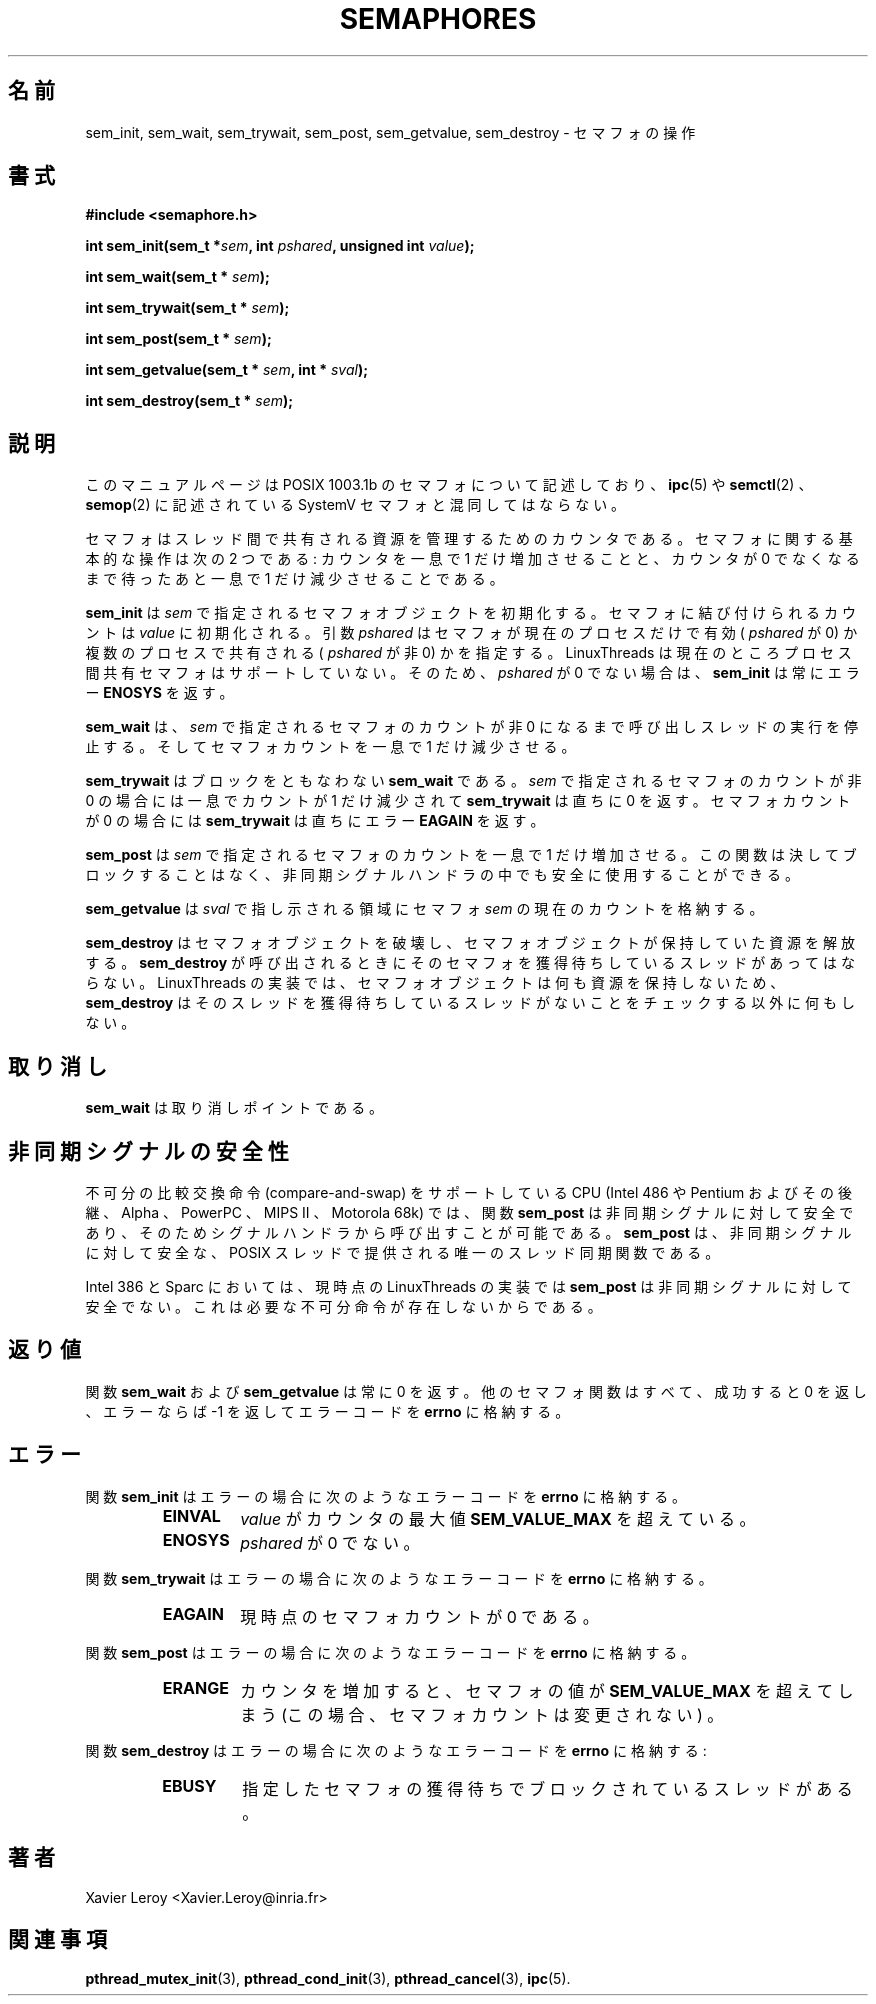 .\"   Copyright (C) 1996-1999 Free Software Foundation, Inc.
.\"
.\"   Permission is granted to make and distribute verbatim copies of
.\" this manual provided the copyright notice and this permission notice are
.\" preserved on all copies.
.\"
.\"   Permission is granted to copy and distribute modified versions of
.\" this manual under the conditions for verbatim copying, provided that
.\" the entire resulting derived work is distributed under the terms of a
.\" permission notice identical to this one.
.\"
.\"   Permission is granted to copy and distribute translations of this
.\" manual into another language, under the above conditions for modified
.\" versions, except that this permission notice may be stated in a
.\" translation approved by the Foundation.
.\"
.\" Copyright (C) 1996 Xavier Leroy.
.\"
.\" Japanese Version Copyright (C) 2002-2003 Suzuki Takashi
.\"         all rights reserved.
.\" Translated Fri Jan  3 23:23:30 JST 2003
.\"         by Suzuki Takashi.
.\"
.\"WORD:    semaphore           セマフォ
.\"WORD:    atomically          一息で
.\"WORD:    semaphore object    セマフォオブジェクト
.\"WORD:    atomic compare-and-swap 不可分の比較交換命令
.\"WORD:    atomic operation    不可分命令
.\"WORD:    wait on the semaphore   セマフォの獲得待ち
.\"
.\"
.TH SEMAPHORES 3 LinuxThreads


.\"O .SH NAME
.\"O sem_init, sem_wait, sem_trywait, sem_post, sem_getvalue, sem_destroy \- operations on semaphores
.SH "名前"
sem_init, sem_wait, sem_trywait, sem_post, sem_getvalue, sem_destroy \- セマフォの操作

.\"O .SH SYNOPSIS
.SH "書式"
.B #include <semaphore.h>

.BI "int sem_init(sem_t *" sem ", int " pshared ", unsigned int " value ");"

.BI "int sem_wait(sem_t * " sem ");"

.BI "int sem_trywait(sem_t * " sem ");"

.BI "int sem_post(sem_t * " sem ");"

.BI "int sem_getvalue(sem_t * " sem ", int * " sval ");"

.BI "int sem_destroy(sem_t * " sem ");"

.\"O .SH DESCRIPTION
.\"O This manual page documents POSIX 1003.1b semaphores, not to be
.\"O confused with SystemV semaphores as described in 
.\"O .BR "ipc" (5),
.\"O .BR "semctl" (2)
.\"O and 
.\"O .BR "semop" (2).
.SH "説明"
このマニュアルページは POSIX 1003.1b のセマフォについて記述しており、
.BR "ipc" (5)
や
.BR "semctl" (2)
、
.BR "semop" (2)
に記述されている SystemV セマフォと混同してはならない。

.\"O Semaphores are counters for resources shared between threads. The
.\"O basic operations on semaphores are: increment the counter atomically,
.\"O and wait until the counter is non-null and decrement it atomically.
セマフォはスレッド間で共有される資源を管理するためのカウンタである。
セマフォに関する基本的な操作は次の 2 つである:
カウンタを一息で 1 だけ増加させることと、
カウンタが 0 でなくなるまで待ったあと一息で 1 だけ減少させることである。

.\"O .B "sem_init"
.\"O initializes the semaphore object pointed to by 
.\"O .IR "sem" .
.\"O The
.\"O count associated with the semaphore is set initially to 
.\"O .IR "value" .
.\"O The
.\"O .I "pshared"
.\"O argument indicates whether the semaphore is local to the
.\"O current process (
.\"O .I "pshared"
.\"O is zero) or is to be shared between several
.\"O processes (
.\"O .I "pshared"
.\"O is not zero). LinuxThreads currently does not
.\"O support process-shared semaphores, thus 
.\"O .B "sem_init"
.\"O always returns with
.\"O error 
.\"O .B "ENOSYS"
.\"O if 
.\"O .I "pshared"
.\"O is not zero.
.B "sem_init"
は
.I "sem"
で指定されるセマフォオブジェクトを初期化する。
セマフォに結び付けられるカウントは
.I "value"
に初期化される。
引数
.I "pshared"
はセマフォが現在のプロセスだけで有効 (
.I "pshared"
が 0) か複数のプロセスで共有される (
.I "pshared"
が非 0) かを指定する。LinuxThreads は現在のところ
プロセス間共有セマフォはサポートしていない。
そのため、
.I "pshared"
が 0 でない場合は、
.B "sem_init"
は常にエラー
.B "ENOSYS"
を返す。

.\"O .B "sem_wait"
.\"O suspends the calling thread until the semaphore pointed to
.\"O by 
.\"O .I "sem"
.\"O has non-zero count. It then atomically decreases the
.\"O semaphore count.
.B "sem_wait"
は、
.I "sem"
で指定されるセマフォのカウントが非 0 になるまで
呼び出しスレッドの実行を停止する。
そしてセマフォカウントを一息で 1 だけ減少させる。

.\"O .B "sem_trywait"
.\"O is a non-blocking variant of 
.\"O .BR "sem_wait" .
.\"O If the
.\"O semaphore pointed to by 
.\"O .I "sem"
.\"O has non-zero count, the count is
.\"O atomically decreased and 
.\"O .B "sem_trywait"
.\"O immediately returns 0.
.\"O If the semaphore count is zero, 
.\"O .B "sem_trywait"
.\"O immediately returns with
.\"O error 
.\"O .BR "EAGAIN" .
.B "sem_trywait"
はブロックをともなわない
.B "sem_wait"
である。
.I "sem"
で指定されるセマフォのカウントが非 0 の場合には
一息でカウントが 1 だけ減少されて
.B "sem_trywait"
は直ちに 0 を返す。
セマフォカウントが 0 の場合には
.B "sem_trywait"
は直ちにエラー
.B "EAGAIN"
を返す。

.\"O .B "sem_post"
.\"O atomically increases the count of the semaphore pointed to
.\"O by 
.\"O .IR "sem" .
.\"O This function never blocks and can safely be used in
.\"O asynchronous signal handlers.
.B "sem_post"
は
.I "sem"
で指定されるセマフォのカウントを一息で 1 だけ増加させる。
この関数は決してブロックすることはなく、
非同期シグナルハンドラの中でも安全に使用することができる。

.\"O .B "sem_getvalue"
.\"O stores in the location pointed to by 
.\"O .I "sval"
.\"O the current
.\"O count of the semaphore 
.\"O .IR "sem" .
.B "sem_getvalue"
は
.I "sval"
で指し示される領域に
セマフォ
.I "sem"
の現在のカウントを格納する。

.\"O .B "sem_destroy"
.\"O destroys a semaphore object, freeing the resources it
.\"O might hold. No threads should be waiting on the semaphore at the time
.\"O .B "sem_destroy"
.\"O is called. In the LinuxThreads implementation, no
.\"O resources are associated with semaphore objects, thus 
.\"O .B "sem_destroy"
.\"O actually does nothing except checking that no thread is waiting on the
.\"O semaphore.
.B "sem_destroy"
はセマフォオブジェクトを破壊し、
セマフォオブジェクトが保持していた資源を解放する。
.B "sem_destroy"
が呼び出されるときにそのセマフォを獲得待ちしている
スレッドがあってはならない。
LinuxThreads の実装では、
セマフォオブジェクトは何も資源を保持しないため、
.B "sem_destroy"
はそのスレッドを獲得待ちしているスレッドがないことを
チェックする以外に何もしない。

.\"O .SH CANCELLATION
.SH "取り消し"

.\"O .B "sem_wait"
.\"O is a cancellation point.
.B "sem_wait"
は取り消しポイントである。

.\"O .SH "ASYNC-SIGNAL SAFETY"
.SH "非同期シグナルの安全性"

.\"O On processors supporting atomic compare-and-swap (Intel 486, Pentium
.\"O and later, Alpha, PowerPC, MIPS II, Motorola 68k), the 
.\"O .B "sem_post"
.\"O function is async-signal safe and can therefore be
.\"O called from signal handlers. This is the only thread synchronization
.\"O function provided by POSIX threads that is async-signal safe.
不可分の比較交換命令 (compare-and-swap) をサポートしている
CPU (Intel 486 や Pentium およびその後継、
Alpha 、 PowerPC 、 MIPS II 、 Motorola 68k) では、
関数
.B "sem_post"
は非同期シグナルに対して安全であり、
そのためシグナルハンドラから呼び出すことが可能である。
.B "sem_post"
は、非同期シグナルに対して安全な、
POSIX スレッドで提供される唯一のスレッド同期関数である。

.\"O On the Intel 386 and the Sparc, the current LinuxThreads
.\"O implementation of 
.\"O .B "sem_post"
.\"O is not async-signal safe by lack of the
.\"O required atomic operations.
Intel 386 と Sparc においては、
現時点の LinuxThreads の実装では
.B "sem_post"
は非同期シグナルに対して安全でない。
これは必要な不可分命令が存在しないからである。

.\"O .SH "RETURN VALUE"
.SH "返り値"

.\"O The 
.\"O .B "sem_wait"
.\"O and 
.\"O .B "sem_getvalue"
.\"O functions always return 0.
.\"O All other semaphore functions return 0 on success and -1 on error, in
.\"O addition to writing an error code in 
.\"O .BR "errno" .
関数
.B "sem_wait"
および
.B "sem_getvalue"
は常に 0 を返す。
他のセマフォ関数はすべて、
成功すると 0 を返し、
エラーならば -1 を返してエラーコードを
.B "errno"
に格納する。

.\"O .SH ERRORS
.SH "エラー"

.\"O The 
.\"O .B "sem_init"
.\"O function sets 
.\"O .B "errno"
.\"O to the following codes on error:
.\"O .RS
.\"O .TP
.\"O .B "EINVAL"
.\"O .I "value"
.\"O exceeds the maximal counter value 
.\"O .B "SEM_VALUE_MAX"
.\"O .TP
.\"O .B "ENOSYS"
.\"O .I "pshared"
.\"O is not zero
.\"O .RE
関数
.B "sem_init"
はエラーの場合に次のようなエラーコードを
.B "errno"
に格納する。
.RS
.TP
.B "EINVAL"
.I "value"
がカウンタの最大値
.B "SEM_VALUE_MAX"
を超えている。
.TP
.B "ENOSYS"
.I "pshared"
が 0 でない。
.RE

.\"O The 
.\"O .B "sem_trywait"
.\"O function sets 
.\"O .B "errno"
.\"O to the following error code on error:
.\"O .RS
.\"O .TP
.\"O .B "EAGAIN"
.\"O the semaphore count is currently 0
.\"O .RE
関数
.B "sem_trywait"
はエラーの場合に次のようなエラーコードを
.B "errno"
に格納する。
.RS
.TP
.B "EAGAIN"
現時点のセマフォカウントが 0 である。
.RE

.\"O The 
.\"O .B "sem_post"
.\"O function sets 
.\"O .B "errno"
.\"O to the following error code on error:
.\"O .RS
.\"O .TP
.\"O .B "ERANGE"
.\"O after incrementation, the semaphore value would exceed 
.\"O .B "SEM_VALUE_MAX"
.\"O (the semaphore count is left unchanged in this case)
.\"O .RE
関数
.B "sem_post"
はエラーの場合に次のようなエラーコードを
.B "errno"
に格納する。
.RS
.TP
.B "ERANGE"
カウンタを増加すると、セマフォの値が
.B "SEM_VALUE_MAX"
を超えてしまう
(この場合、セマフォカウントは変更されない) 。
.RE

.\"O The 
.\"O .B "sem_destroy"
.\"O function sets 
.\"O .B "errno"
.\"O to the following error code on error:
.\"O .RS
.\"O .TP
.\"O .B "EBUSY"
.\"O some threads are currently blocked waiting on the semaphore.
.\"O .RE
関数
.B "sem_destroy"
はエラーの場合に次のようなエラーコードを
.B "errno"
に格納する:
.RS
.TP
.B "EBUSY"
指定したセマフォの獲得待ちでブロックされているスレッドがある。
.RE

.\"O .SH AUTHOR
.SH "著者"
Xavier Leroy <Xavier.Leroy@inria.fr>

.\"O .SH "SEE ALSO"
.SH "関連事項"
.BR "pthread_mutex_init" (3),
.BR "pthread_cond_init" (3),
.BR "pthread_cancel" (3),
.BR "ipc" (5).
